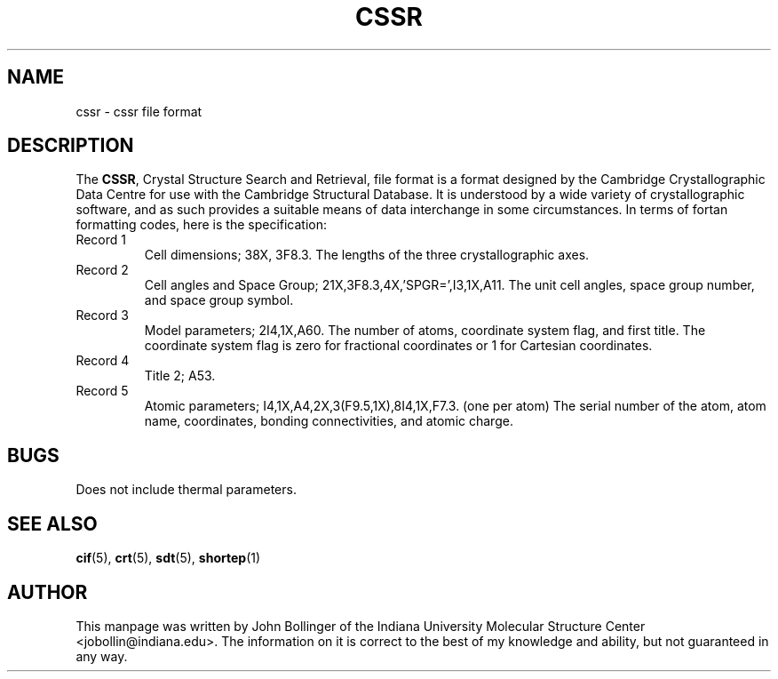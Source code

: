 .TH CSSR 5 "AUGUST 2000" "Reciprocal Net" "User Manuals"
.SH NAME
cssr \- cssr file format
.SH DESCRIPTION
The
.BR CSSR ,
Crystal Structure Search and Retrieval,
file format is a format designed by the Cambridge Crystallographic Data Centre
for use with the Cambridge Structural Database.  It is understood by a
wide variety of crystallographic software, and as such provides a suitable
means of data interchange in some circumstances.  In terms of fortan formatting
codes, here is the specification:
.TP
Record 1
Cell dimensions; 38X, 3F8.3.  The lengths of the three crystallographic axes.
.TP
Record 2
Cell angles and Space Group; 21X,3F8.3,4X,'SPGR=',I3,1X,A11.  The unit cell
angles, space group number, and space group symbol.
.TP
Record 3
Model parameters; 2I4,1X,A60.  The number of atoms, coordinate system flag,
and first title.  The coordinate system flag is zero for fractional coordinates
or 1 for Cartesian coordinates.
.TP
Record 4
Title 2; A53.
.TP
Record 5
Atomic parameters; I4,1X,A4,2X,3(F9.5,1X),8I4,1X,F7.3.  (one per atom)  The
serial number of the atom, atom name, coordinates, bonding connectivities, and
atomic charge.
.SH BUGS
Does not include thermal parameters.
.SH "SEE ALSO"
.BR cif (5),
.BR crt (5),
.BR sdt (5),
.BR shortep (1)
.SH AUTHOR
This manpage was written by John Bollinger of the Indiana University Molecular
Structure Center <jobollin@indiana.edu>.  The information on it is correct to
the best of my knowledge and ability, but not guaranteed in any way.
